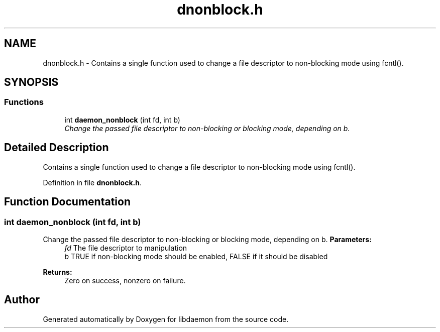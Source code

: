 .TH "dnonblock.h" 3 "7 Apr 2004" "Version 0.6" "libdaemon" \" -*- nroff -*-
.ad l
.nh
.SH NAME
dnonblock.h \- Contains a single function used to change a file descriptor to non-blocking mode using fcntl().  

.SH SYNOPSIS
.br
.PP
.SS "Functions"

.in +1c
.ti -1c
.RI "int \fBdaemon_nonblock\fP (int fd, int b)"
.br
.RI "\fIChange the passed file descriptor to non-blocking or blocking mode, depending on b. \fP"
.in -1c
.SH "Detailed Description"
.PP 
Contains a single function used to change a file descriptor to non-blocking mode using fcntl(). 


.PP
Definition in file \fBdnonblock.h\fP.
.SH "Function Documentation"
.PP 
.SS "int daemon_nonblock (int fd, int b)"
.PP
Change the passed file descriptor to non-blocking or blocking mode, depending on b. \fBParameters:\fP
.RS 4
\fIfd\fP The file descriptor to manipulation 
.br
\fIb\fP TRUE if non-blocking mode should be enabled, FALSE if it should be disabled 
.RE
.PP
\fBReturns:\fP
.RS 4
Zero on success, nonzero on failure. 
.RE
.PP

.SH "Author"
.PP 
Generated automatically by Doxygen for libdaemon from the source code.
